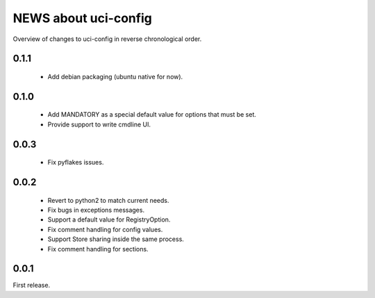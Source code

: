 =====================
NEWS about uci-config
=====================

Overview of changes to uci-config in reverse chronological order.

0.1.1
=====

 * Add debian packaging (ubuntu native for now).

0.1.0
=====

 * Add MANDATORY as a special default value for options that must be set.

 * Provide support to write cmdline UI.

0.0.3
=====

 * Fix pyflakes issues.

0.0.2
=====

 * Revert to python2 to match current needs.

 * Fix bugs in exceptions messages.

 * Support a default value for RegistryOption.

 * Fix comment handling for config values.

 * Support Store sharing inside the same process.

 * Fix comment handling for sections.

0.0.1
=====

First release.
